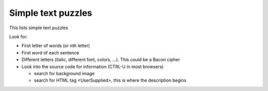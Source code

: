Simple text puzzles
===================

This lists simple text puzzles

Look for: 

* First letter of words (or nth letter)
* First word of each sentence
* Different letters (italic, different font, colors, ...). This could be a Bacon cipher
* Look into the source code for information (CTRL-U in most browsers)

  * search for background image
  * search for HTML tag <UserSupplied>, this is where the description begins
  
